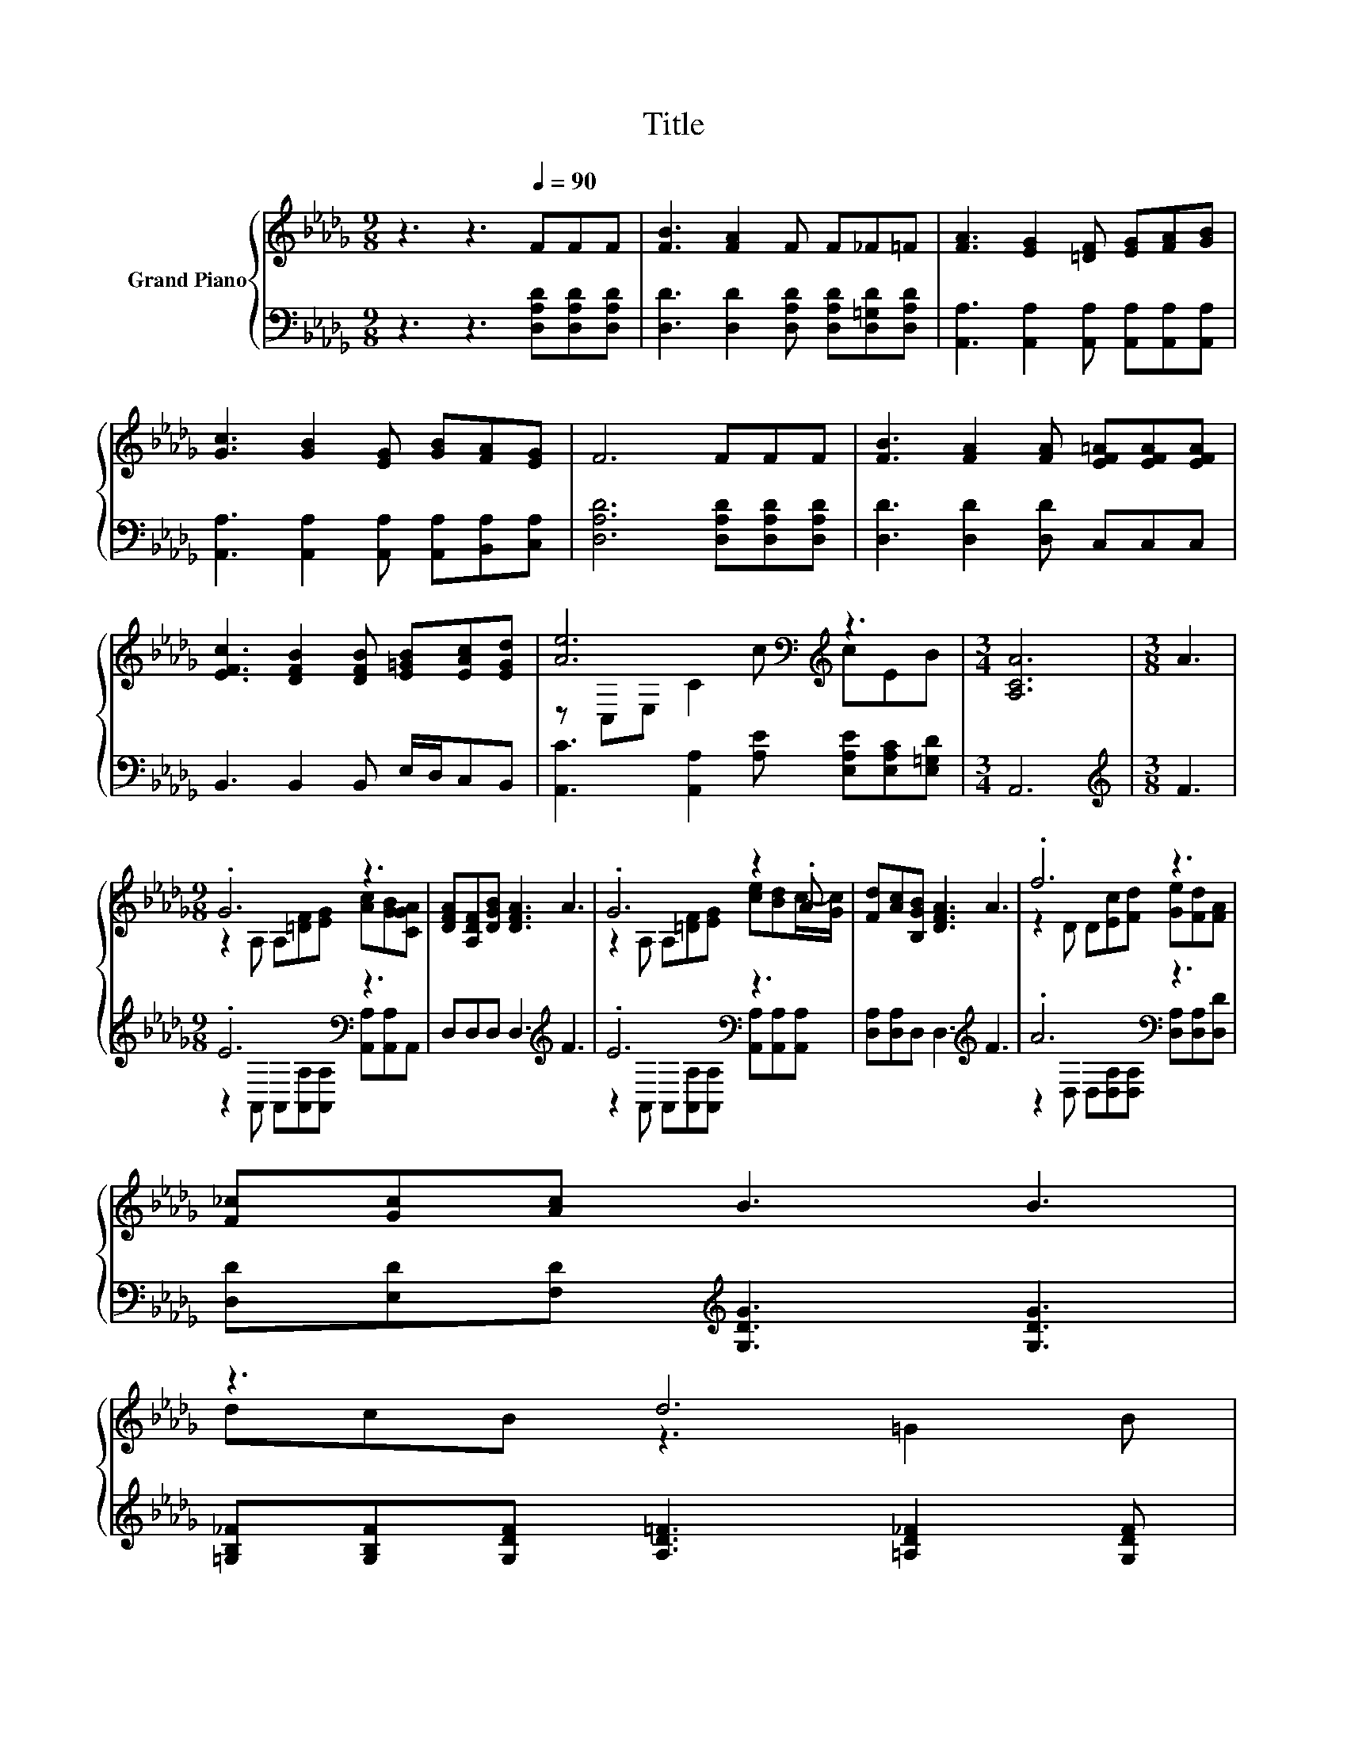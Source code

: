 X:1
T:Title
%%score { ( 1 3 ) | ( 2 4 ) }
L:1/8
M:9/8
K:Db
V:1 treble nm="Grand Piano"
V:3 treble 
V:2 bass 
V:4 bass 
V:1
 z3 z3[Q:1/4=90] FFF | [FB]3 [FA]2 F F_F=F | [FA]3 [EG]2 [=DF] [EG][FA][GB] | %3
 [Gc]3 [GB]2 [EG] [GB][FA][EG] | F6 FFF | [FB]3 [FA]2 [FA] [EF=A][EFA][EFA] | %6
 [EFc]3 [DFB]2 [DFB] [E=GB][EAc][EGd] | [Ae]6[K:bass][K:treble] z3 |[M:3/4] [A,CA]6 |[M:3/8] A3 | %10
[M:9/8] .G6 z3 | [DFA][A,DF][DGB] [DFA]3 A3 | .G6 z2 .A | [Fd][Ac][B,GB] [DFA]3 A3 | .f6 z3 | %15
 [F_c][Gc][Ac] B3 B3 | %16
 z3 d6[Q:1/4=87][Q:1/4=84][Q:1/4=82][Q:1/4=79][Q:1/4=76][Q:1/4=73][Q:1/4=70] | %17
[M:3/4] AE [CGA] [DFA]3 |] %18
V:2
 z3 z3 [D,A,D][D,A,D][D,A,D] | [D,D]3 [D,D]2 [D,A,D] [D,A,D][D,=G,D][D,A,D] | %2
 [A,,A,]3 [A,,A,]2 [A,,A,] [A,,A,][A,,A,][A,,A,] | [A,,A,]3 [A,,A,]2 [A,,A,] [A,,A,][B,,A,][C,A,] | %4
 [D,A,D]6 [D,A,D][D,A,D][D,A,D] | [D,D]3 [D,D]2 [D,D] C,C,C, | B,,3 B,,2 B,, E,/D,/C,B,, | %7
 [A,,C]3 [A,,A,]2 [A,E] [E,A,E][E,A,C][E,=G,D] |[M:3/4] A,,6 |[M:3/8][K:treble] F3 | %10
[M:9/8] .E6[K:bass] z3 | D,D,D, D,3[K:treble] F3 | .E6[K:bass] z3 | %13
 [D,A,][D,A,]D, D,3[K:treble] F3 | .A6[K:bass] z3 | [D,D][E,D][F,D][K:treble] [G,DG]3 [G,DG]3 | %16
 [=G,B,_F][G,B,F][G,DF] [A,D=F]3 [=A,D_F]2 [G,DF] |[M:3/4] [A,DF][K:bass][A,C] A,, D,3 |] %18
V:3
 x9 | x9 | x9 | x9 | x9 | x9 | x9 | z[K:bass] C,E,[K:treble] C2 c cEB |[M:3/4] x6 |[M:3/8] x3 | %10
[M:9/8] z2 A, A,[=DF][EG] [Ac][GB][CGA] | x9 | z2 A, A,[=DF][EG] [ce][Bd]c/-[Gc]/ | x9 | %14
 z2 D D[Ec][Fd] [Ge][Fd][FA] | x9 | dcB z3 =G2 B |[M:3/4] x6 |] %18
V:4
 x9 | x9 | x9 | x9 | x9 | x9 | x9 | x9 |[M:3/4] x6 |[M:3/8][K:treble] x3 | %10
[M:9/8] z2[K:bass] A,, A,,[A,,A,][A,,A,] [A,,A,][A,,A,]A,, | x6[K:treble] x3 | %12
 z2[K:bass] A,, A,,[A,,A,][A,,A,] [A,,A,][A,,A,][A,,A,] | x6[K:treble] x3 | %14
 z2[K:bass] D, D,[D,A,][D,A,] [D,A,][D,A,][D,D] | x3[K:treble] x6 | x9 |[M:3/4] x[K:bass] x5 |] %18

